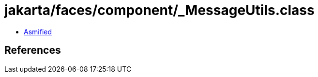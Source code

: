 = jakarta/faces/component/_MessageUtils.class

 - link:_MessageUtils-asmified.java[Asmified]

== References

